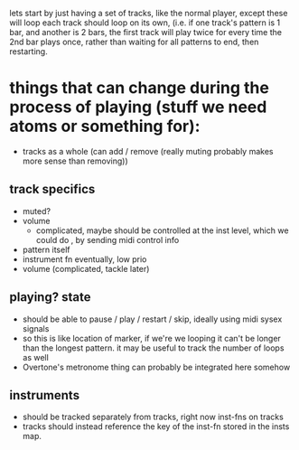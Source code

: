 lets start by just having a set of tracks, like the normal player, except these will loop
each track should loop on its own, (i.e. if one track's pattern is 1 bar, and another is 2 bars,
the first track will play twice for every time the 2nd bar plays once, rather than waiting for all
patterns to end, then restarting.


* things that can change during the process of playing (stuff we need atoms or something for):
- tracks as a whole (can add / remove (really muting probably makes more sense than removing))
** track specifics
   - muted?
   - volume
     - complicated, maybe should be controlled at the inst level, which we could do , by sending midi
       control info
   - pattern itself
   - instrument fn eventually, low prio
   - volume (complicated, tackle later)

** playing? state
  - should be able to pause / play / restart / skip, ideally using midi sysex signals
  - so this is like location of marker, if we're we looping it can't be longer than
    the longest pattern. it may be useful to track the number of loops as well
  - Overtone's metronome thing can probably be integrated here somehow

** instruments
   - should be tracked separately from tracks, right now inst-fns on tracks
   - tracks should instead reference the key of the inst-fn stored in the insts map.
